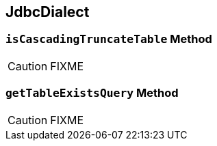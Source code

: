 == [[JdbcDialect]] JdbcDialect

=== [[isCascadingTruncateTable]] `isCascadingTruncateTable` Method

CAUTION: FIXME

=== [[getTableExistsQuery]] `getTableExistsQuery` Method

CAUTION: FIXME

